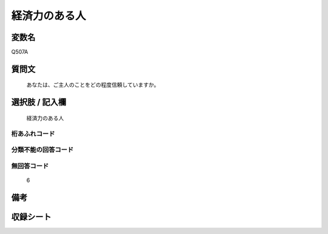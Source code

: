 .. title:: Q507A
.. rst-cllass:: item
====================================================================================================
経済力のある人
====================================================================================================

.. rst-class:: varname
変数名
==================

Q507A

.. rst-class:: question
質問文
==================


   あなたは、ご主人のことをどの程度信頼していますか。



.. rst-class:: answer
選択肢 / 記入欄
======================

  経済力のある人



.. rst-class:: overflow
桁あふれコード
-------------------------------
  


.. rst-class:: not_available
分類不能の回答コード
-------------------------------------
  


.. rst-class:: not_available
無回答コード
-------------------------------------
  6


.. rst-class:: bikou
備考
==================



.. rst-class:: include_sheet
収録シート
=======================================
.. hlist::
   :columns: 3
   
   
   * p2_3
   
   * p3_3
   
   * p5a_3
   
   * p5b_3
   
   * p7_3
   
   * p9_3
   
   


.. index:: Q507A